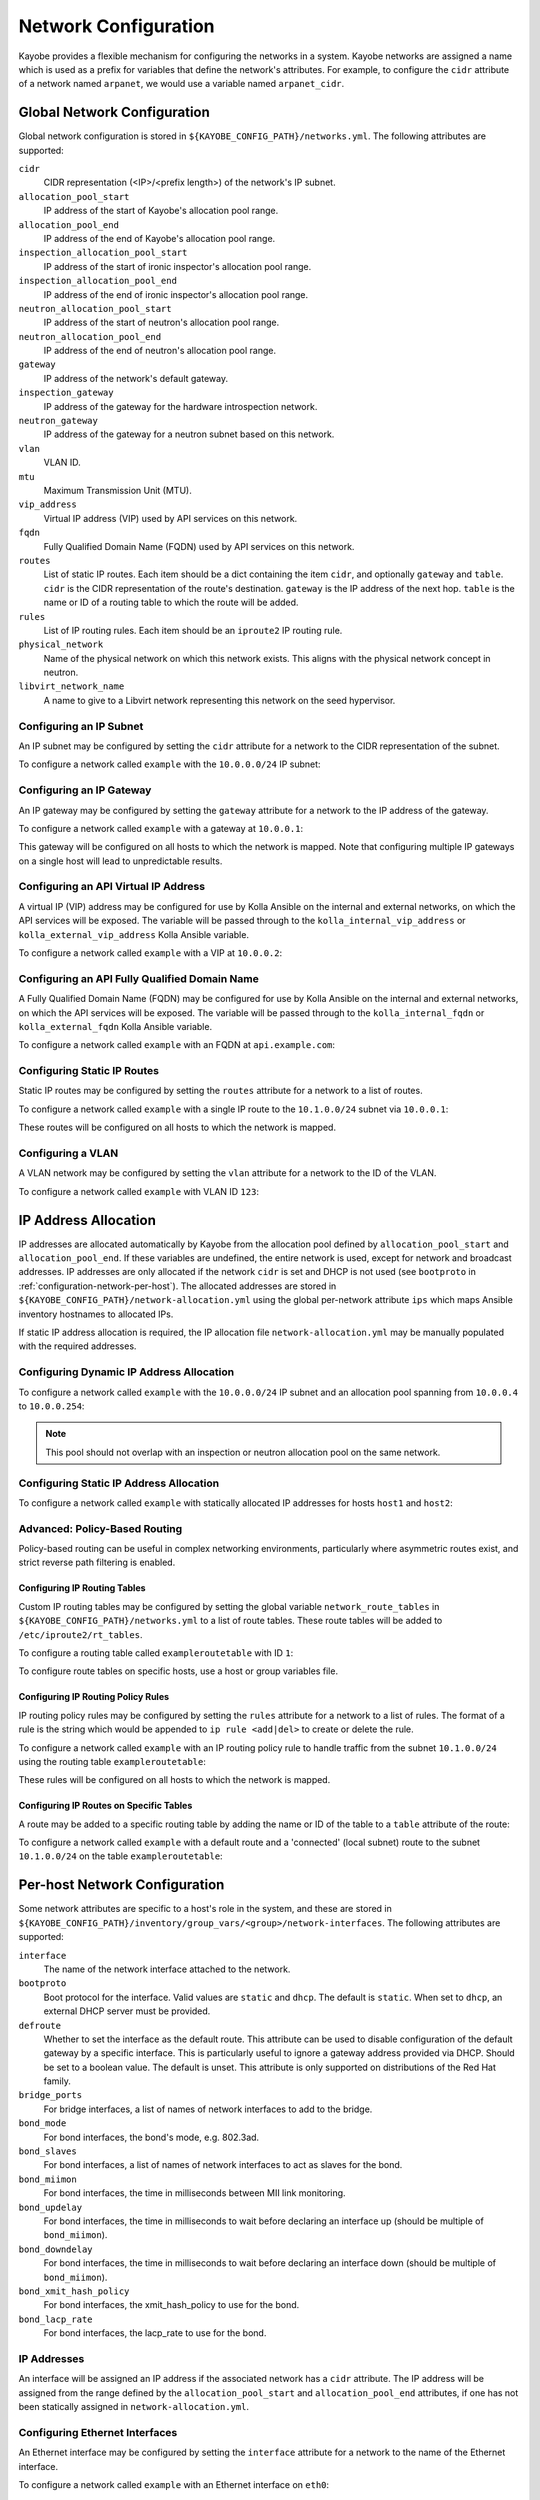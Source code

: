 .. _configuration-network:

=====================
Network Configuration
=====================

Kayobe provides a flexible mechanism for configuring the networks in a system.
Kayobe networks are assigned a name which is used as a prefix for variables
that define the network's attributes.  For example, to configure the ``cidr``
attribute of a network named ``arpanet``, we would use a variable named
``arpanet_cidr``.

Global Network Configuration
============================

Global network configuration is stored in
``${KAYOBE_CONFIG_PATH}/networks.yml``.  The following attributes are
supported:

``cidr``
    CIDR representation (<IP>/<prefix length>) of the network's IP subnet.
``allocation_pool_start``
    IP address of the start of Kayobe's allocation pool range.
``allocation_pool_end``
    IP address of the end of Kayobe's allocation pool range.
``inspection_allocation_pool_start``
    IP address of the start of ironic inspector's allocation pool range.
``inspection_allocation_pool_end``
    IP address of the end of ironic inspector's allocation pool range.
``neutron_allocation_pool_start``
    IP address of the start of neutron's allocation pool range.
``neutron_allocation_pool_end``
    IP address of the end of neutron's allocation pool range.
``gateway``
    IP address of the network's default gateway.
``inspection_gateway``
    IP address of the gateway for the hardware introspection network.
``neutron_gateway``
    IP address of the gateway for a neutron subnet based on this network.
``vlan``
    VLAN ID.
``mtu``
    Maximum Transmission Unit (MTU).
``vip_address``
    Virtual IP address (VIP) used by API services on this network.
``fqdn``
    Fully Qualified Domain Name (FQDN) used by API services on this network.
``routes``
    List of static IP routes. Each item should be a dict containing the
    item ``cidr``, and optionally ``gateway`` and ``table``. ``cidr`` is the CIDR
    representation of the route's destination. ``gateway`` is the IP address of
    the next hop. ``table`` is the name or ID of a routing table to which the
    route will be added.
``rules``
    List of IP routing rules. Each item should be an ``iproute2`` IP routing
    rule.
``physical_network``
    Name of the physical network on which this network exists. This aligns with
    the physical network concept in neutron.
``libvirt_network_name``
    A name to give to a Libvirt network representing this network on the seed
    hypervisor.

Configuring an IP Subnet
------------------------

An IP subnet may be configured by setting the ``cidr`` attribute for a network
to the CIDR representation of the subnet.

To configure a network called ``example`` with the ``10.0.0.0/24`` IP subnet:

.. code-block:: yaml
   :caption: ``networks.yml``

   example_cidr: 10.0.0.0/24

Configuring an IP Gateway
-------------------------

An IP gateway may be configured by setting the ``gateway`` attribute for a
network to the IP address of the gateway.

To configure a network called ``example`` with a gateway at ``10.0.0.1``:

.. code-block:: yaml
   :caption: ``networks.yml``

   example_gateway: 10.0.0.1

This gateway will be configured on all hosts to which the network is mapped.
Note that configuring multiple IP gateways on a single host will lead to
unpredictable results.

Configuring an API Virtual IP Address
-------------------------------------

A virtual IP (VIP) address may be configured for use by Kolla Ansible on the
internal and external networks, on which the API services will be exposed.
The variable will be passed through to the ``kolla_internal_vip_address`` or
``kolla_external_vip_address`` Kolla Ansible variable.

To configure a network called ``example`` with a VIP at ``10.0.0.2``:

.. code-block:: yaml
   :caption: ``networks.yml``

   example_vip_address: 10.0.0.2

Configuring an API Fully Qualified Domain Name
----------------------------------------------

A Fully Qualified Domain Name (FQDN) may be configured for use by Kolla Ansible
on the internal and external networks, on which the API services will be
exposed.  The variable will be passed through to the ``kolla_internal_fqdn`` or
``kolla_external_fqdn`` Kolla Ansible variable.

To configure a network called ``example`` with an FQDN at ``api.example.com``:

.. code-block:: yaml
   :caption: ``networks.yml``

   example_fqdn: api.example.com

Configuring Static IP Routes
----------------------------

Static IP routes may be configured by setting the ``routes`` attribute for a
network to a list of routes.

To configure a network called ``example`` with a single IP route to the
``10.1.0.0/24`` subnet via ``10.0.0.1``:

.. code-block:: yaml
   :caption: ``networks.yml``

   example_routes:
     - cidr: 10.1.0.0/24
       gateway: 10.0.0.1

These routes will be configured on all hosts to which the network is mapped.

Configuring a VLAN
------------------

A VLAN network may be configured by setting the ``vlan`` attribute for a
network to the ID of the VLAN.

To configure a network called ``example`` with VLAN ID ``123``:

.. code-block:: yaml
   :caption: ``networks.yml``

   example_vlan: 123

.. _configuration-network-ip-allocation:

IP Address Allocation
=====================

IP addresses are allocated automatically by Kayobe from the allocation pool
defined by ``allocation_pool_start`` and ``allocation_pool_end``. If these
variables are undefined, the entire network is used, except for network and
broadcast addresses. IP addresses are only allocated if the network ``cidr`` is
set and DHCP is not used (see ``bootproto`` in
:ref:`configuration-network-per-host`). The allocated addresses are stored in
``${KAYOBE_CONFIG_PATH}/network-allocation.yml`` using the global per-network
attribute ``ips`` which maps Ansible inventory hostnames to allocated IPs.

If static IP address allocation is required, the IP allocation file
``network-allocation.yml`` may be manually populated with the required
addresses.

Configuring Dynamic IP Address Allocation
-----------------------------------------

To configure a network called ``example`` with the ``10.0.0.0/24`` IP subnet
and an allocation pool spanning from ``10.0.0.4`` to ``10.0.0.254``:

.. code-block:: yaml
   :caption: ``networks.yml``

   example_cidr: 10.0.0.0/24
   example_allocation_pool_start: 10.0.0.4
   example_allocation_pool_end: 10.0.0.254

.. note::

   This pool should not overlap with an inspection or neutron allocation pool
   on the same network.

Configuring Static IP Address Allocation
----------------------------------------

To configure a network called ``example`` with statically allocated IP
addresses for hosts ``host1`` and ``host2``:

.. code-block:: yaml
   :caption: ``network-allocation.yml``

   example_ips:
     host1: 10.0.0.1
     host2: 10.0.0.2

Advanced: Policy-Based Routing
------------------------------

Policy-based routing can be useful in complex networking environments,
particularly where asymmetric routes exist, and strict reverse path filtering
is enabled.

Configuring IP Routing Tables
^^^^^^^^^^^^^^^^^^^^^^^^^^^^^

Custom IP routing tables may be configured by setting the global variable
``network_route_tables`` in ``${KAYOBE_CONFIG_PATH}/networks.yml`` to a list of
route tables. These route tables will be added to ``/etc/iproute2/rt_tables``.

To configure a routing table called ``exampleroutetable`` with ID ``1``:

.. code-block:: yaml
   :caption: ``networks.yml``

   network_route_tables:
     - name: exampleroutetable
       id: 1

To configure route tables on specific hosts, use a host or group variables
file.

Configuring IP Routing Policy Rules
^^^^^^^^^^^^^^^^^^^^^^^^^^^^^^^^^^^

IP routing policy rules may be configured by setting the ``rules`` attribute
for a network to a list of rules. The format of a rule is the string which
would be appended to ``ip rule <add|del>`` to create or delete the rule.

To configure a network called ``example`` with an IP routing policy rule to
handle traffic from the subnet ``10.1.0.0/24`` using the routing table
``exampleroutetable``:

.. code-block:: yaml
   :caption: ``networks.yml``

   example_rules:
     - from 10.1.0.0/24 table exampleroutetable

These rules will be configured on all hosts to which the network is mapped.

Configuring IP Routes on Specific Tables
^^^^^^^^^^^^^^^^^^^^^^^^^^^^^^^^^^^^^^^^

A route may be added to a specific routing table by adding the name or ID of
the table to a ``table`` attribute of the route:

To configure a network called ``example`` with a default route and a
'connected' (local subnet) route to the subnet ``10.1.0.0/24`` on the table
``exampleroutetable``:

.. code-block:: yaml
   :caption: ``networks.yml``

   example_routes:
     - cidr: 0.0.0.0/0
       gateway 10.1.0.1
       table: exampleroutetable
     - cidr: 10.1.0.0/24
       table: exampleroutetable

.. _configuration-network-per-host:

Per-host Network Configuration
==============================

Some network attributes are specific to a host's role in the system, and
these are stored in
``${KAYOBE_CONFIG_PATH}/inventory/group_vars/<group>/network-interfaces``.
The following attributes are supported:

``interface``
    The name of the network interface attached to the network.
``bootproto``
    Boot protocol for the interface. Valid values are ``static`` and ``dhcp``.
    The default is ``static``. When set to ``dhcp``, an external DHCP server
    must be provided.
``defroute``
    Whether to set the interface as the default route. This attribute can be
    used to disable configuration of the default gateway by a specific
    interface. This is particularly useful to ignore a gateway address provided
    via DHCP. Should be set to a boolean value. The default is unset. This
    attribute is only supported on distributions of the Red Hat family.
``bridge_ports``
    For bridge interfaces, a list of names of network interfaces to add to the
    bridge.
``bond_mode``
    For bond interfaces, the bond's mode, e.g. 802.3ad.
``bond_slaves``
    For bond interfaces, a list of names of network interfaces to act as slaves
    for the bond.
``bond_miimon``
    For bond interfaces, the time in milliseconds between MII link monitoring.
``bond_updelay``
    For bond interfaces, the time in milliseconds to wait before declaring an
    interface up (should be multiple of ``bond_miimon``).
``bond_downdelay``
    For bond interfaces, the time in milliseconds to wait before declaring an
    interface down (should be multiple of ``bond_miimon``).
``bond_xmit_hash_policy``
    For bond interfaces, the xmit_hash_policy to use for the bond.
``bond_lacp_rate``
    For bond interfaces, the lacp_rate to use for the bond.

IP Addresses
------------

An interface will be assigned an IP address if the associated network has a
``cidr`` attribute. The IP address will be assigned from the range defined by
the ``allocation_pool_start`` and ``allocation_pool_end`` attributes, if one
has not been statically assigned in ``network-allocation.yml``.

Configuring Ethernet Interfaces
-------------------------------

An Ethernet interface may be configured by setting the ``interface`` attribute
for a network to the name of the Ethernet interface.

To configure a network called ``example`` with an Ethernet interface on
``eth0``:

.. code-block:: yaml
   :caption: ``inventory/group_vars/<group>/network-interfaces``

   example_interface: eth0

.. _configuring-bridge-interfaces:

Configuring Bridge Interfaces
-----------------------------

A Linux bridge interface may be configured by setting the ``interface``
attribute of a network to the name of the bridge interface, and the
``bridge_ports`` attribute to a list of interfaces which will be added as
member ports on the bridge.

To configure a network called ``example`` with a bridge interface on
``breth1``, and a single port ``eth1``:

.. code-block:: yaml
   :caption: ``inventory/group_vars/<group>/network-interfaces``

   example_interface: breth1
   example_bridge_ports:
     - eth1

Bridge member ports may be Ethernet interfaces, bond interfaces, or VLAN
interfaces.  In the case of bond interfaces, the bond must be configured
separately in addition to the bridge, as a different named network.  In the
case of VLAN interfaces, the underlying Ethernet interface must be configured
separately in addition to the bridge, as a different named network.

Configuring Bond Interfaces
---------------------------

A bonded interface may be configured by setting the ``interface`` attribute of
a network to the name of the bond's master interface, and the ``bond_slaves``
attribute to a list of interfaces which will be added as slaves to the master.

To configure a network called ``example`` with a bond with master interface
``bond0`` and two slaves ``eth0`` and ``eth1``:

.. code-block:: yaml
   :caption: ``inventory/group_vars/<group>/network-interfaces``

   example_interface: bond0
   example_bond_slaves:
     - eth0
     - eth1

Optionally, the bond mode and MII monitoring interval may also be configured:

.. code-block:: yaml
   :caption: ``inventory/group_vars/<group>/network-interfaces``

   example_bond_mode: 802.3ad
   example_bond_miimon: 100

Bond slaves may be Ethernet interfaces, or VLAN interfaces.  In the case of
VLAN interfaces, underlying Ethernet interface must be configured separately in
addition to the bond, as a different named network.

Configuring VLAN Interfaces
---------------------------

A VLAN interface may be configured by setting the ``interface`` attribute of a
network to the name of the VLAN interface.  The interface name must be of the
form ``<parent interface>.<VLAN ID>``.

To configure a network called ``example`` with a VLAN interface with a parent
interface of ``eth2`` for VLAN ``123``:

.. code-block:: yaml
   :caption: ``inventory/group_vars/<group>/network-interfaces``

   example_interface: eth2.123

To keep the configuration DRY, reference the network's ``vlan`` attribute:

.. code-block:: yaml
   :caption: ``inventory/group_vars/<group>/network-interfaces``

   example_interface: "eth2.{{ example_vlan }}"

Ethernet interfaces, bridges, and bond master interfaces may all be parents to
a VLAN interface.

Bridges and VLANs
^^^^^^^^^^^^^^^^^

Adding a VLAN interface to a bridge directly will allow tagged traffic for that
VLAN to be forwarded by the bridge, whereas adding a VLAN interface to an
Ethernet or bond interface that is a bridge member port will prevent tagged
traffic for that VLAN being forwarded by the bridge.

For example, if you are bridging ``eth1`` to ``breth1`` and want to access VLAN
1234 as a tagged VLAN from the host, while still allowing Neutron to access
traffic for that VLAN via Open vSwitch, your setup should look like this:

.. code-block:: console

   $ sudo brctl show
   bridge name     bridge id               STP enabled     interfaces
   breth1          8000.56e6b95b4178       no              p-breth1-phy
                                                           eth1
   $ sudo ip addr show | grep 1234 | head -1
   10: breth1.1234@breth1: <BROADCAST,MULTICAST,UP,LOWER_UP> mtu 1500 qdisc noqueue state UP group default qlen 1000

It should **not** look like this:

.. code-block:: console

   $ sudo brctl show
   bridge name     bridge id               STP enabled     interfaces
   breth1          8000.56e6b95b4178       no              p-breth1-phy
                                                           eth1
   $ sudo ip addr show | grep 1234 | head -1
   10: eth1.1234@eth1: <BROADCAST,MULTICAST,UP,LOWER_UP> mtu 1500 qdisc noqueue state UP group default qlen 1000

This second configuration may be desirable to prevent specific traffic, e.g. of
the internal API network, from reaching Neutron.

Domain Name Service (DNS) Resolver Configuration
================================================

Kayobe supports configuration of hosts' DNS resolver via ``resolv.conf``.  DNS
configuration should be added to ``dns.yml``.  For example:

.. code-block:: yaml
   :caption: ``dns.yml``

   resolv_nameservers:
     - 8.8.8.8
     - 8.8.4.4
   resolv_domain: example.com
   resolv_search:
     - kayobe.example.com

It is also possible to prevent kayobe from modifying ``resolv.conf`` by setting
``resolv_is_managed`` to ``false``.

Network Role Configuration
==========================

In order to provide flexibility in the system's network topology, Kayobe maps
the named networks to logical network roles.  A single named network may
perform multiple roles, or even none at all.  The available roles are:

Overcloud admin network (``admin_oc_net_name``)
    Name of the network used to access the overcloud for admin purposes, e.g
    for remote SSH access.
Overcloud out-of-band network (``oob_oc_net_name``)
    Name of the network used by the seed to access the out-of-band management
    controllers of the bare metal overcloud hosts.
Overcloud provisioning network (``provision_oc_net_name``)
    Name of the network used by the seed to provision the bare metal overcloud
    hosts.
Workload out-of-band network (``oob_wl_net_name``)
    Name of the network used by the overcloud hosts to access the out-of-band
    management controllers of the bare metal workload hosts.
Workload provisioning network (``provision_wl_net_name``)
    Name of the network used by the overcloud hosts to provision the bare metal
    workload hosts.
Workload cleaning network (``cleaning_net_name``)
    Name of the network used by the overcloud hosts to clean the baremetal
    workload hosts.
Internal network (``internal_net_name``)
    Name of the network used to expose the internal OpenStack API endpoints.
Public network (``public_net_name``)
    Name of the network used to expose the public OpenStack API endpoints.
Tunnel network (``tunnel_net_name``)
    Name of the network used by Neutron to carry tenant overlay network
    traffic.
External networks (``external_net_names``, deprecated: ``external_net_name``)
    List of names of networks used to provide external network access via
    Neutron. If ``external_net_name`` is defined, ``external_net_names``
    defaults to a list containing only that network.
Storage network (``storage_net_name``)
    Name of the network used to carry storage data traffic.
Storage management network (``storage_mgmt_net_name``)
    Name of the network used to carry storage management traffic.
Ceph storage network (``ceph_storage_net_name``)
    Name of the network used to carry Ceph storage data traffic.
    Defaults to the storage network (``storage_net_name``).
Ceph storage management network (``ceph_storage_mgmt_net_name``)
    Name of the network used to carry storage management traffic.
    Defaults to the storage management network (``storage_mgmt_net_name``)
Swift storage network (``swift_storage_net_name``)
    Name of the network used to carry Swift storage data traffic.
    Defaults to the storage network (``storage_net_name``).
Swift storage replication network (``swift_storage_replication_net_name``)
    Name of the network used to carry storage management traffic.
    Defaults to the storage management network (``storage_mgmt_net_name``)
Workload inspection network (``inspection_net_name``)
    Name of the network used to perform hardware introspection on the bare
    metal workload hosts.

These roles are configured in ``${KAYOBE_CONFIG_PATH}/networks.yml``.

Configuring Network Roles
-------------------------

To configure network roles in a system with two networks, ``example1`` and
``example2``:

.. code-block:: yaml
   :caption: ``networks.yml``

   admin_oc_net_name: example1
   oob_oc_net_name: example1
   provision_oc_net_name: example1
   oob_wl_net_name: example1
   provision_wl_net_name: example2
   internal_net_name: example2
   public_net_name: example2
   tunnel_net_name: example2
   external_net_name: example2
   storage_net_name: example2
   storage_mgmt_net_name: example2
   ceph_storage_net_name: example2
   ceph_storage_mgmt_net_name: example2
   swift_storage_net_name: example2
   swift_replication_net_name: example2
   inspection_net_name: example2
   cleaning_net_name: example2

Overcloud Admin Network
-----------------------

The admin network is intended to be used for remote access to the overcloud hosts.
Kayobe will use the address assigned to the host on this network as the
``ansible_host`` when executing playbooks. It is therefore a necessary requirement
to configure this network.

By default Kayobe will use the overcloud provisioning network as the admin network.
It is, however, possible to configure a separate network. To do so, you should
override ``admin_oc_net_name`` in your networking configuration.

If a separate network is configured, the following requirements should be taken into
consideration:

* The admin network must be configured to use the same physical network interface
  as the provisioning network. This is because the PXE MAC address is used to
  lookup the interface for the cloud-init network configuration that occurs
  during bifrost provisioning of the overcloud.

* If the admin network is configured as a tagged VLAN, you must configure Kayobe
  to upgrade cloud-init. This is a temporary workaround for a bug in the current
  version of cloud-init shipped with CentOS 7.5. Please see :ref:`workaround-cloud-init`
  for more details.

Overcloud Provisioning Network
------------------------------

If using a seed to inspect the bare metal overcloud hosts, it is necessary to
define a DHCP allocation pool for the seed's ironic inspector DHCP server using
the ``inspection_allocation_pool_start`` and ``inspection_allocation_pool_end``
attributes of the overcloud provisioning network.

.. note::

   This example assumes that the ``example`` network is mapped to
   ``provision_oc_net_name``.

To configure a network called ``example`` with an inspection allocation pool:

.. code-block:: yaml

   example_inspection_allocation_pool_start: 10.0.0.128
   example_inspection_allocation_pool_end: 10.0.0.254

.. note::

   This pool should not overlap with a kayobe allocation pool on the same
   network.

Workload Cleaning Network
-------------------------

A separate cleaning network, which is used by the overcloud to clean baremetal
workload (compute) hosts, may optionally be specified. Otherwise,
the Workload Provisoning network is used. It is necessary to define an IP
allocation pool for neutron using the
``neutron_allocation_pool_start`` and ``neutron_allocation_pool_end``
attributes of the cleaning network. This controls the IP addresses that are
assigned to workload hosts during cleaning.

.. note::

   This example assumes that the ``example`` network is mapped to
   ``cleaning_net_name``.

To configure a network called ``example`` with a neutron provisioning
allocation pool:

.. code-block:: yaml

   example_neutron_allocation_pool_start: 10.0.1.128
   example_neutron_allocation_pool_end: 10.0.1.195

.. note::

   This pool should not overlap with a kayobe or inspection allocation pool on
   the same network.

Workload Provisioning Network
-----------------------------

If using the overcloud to provision bare metal workload (compute) hosts, it is
necessary to define an IP allocation pool for the overcloud's neutron
provisioning network using the ``neutron_allocation_pool_start`` and
``neutron_allocation_pool_end`` attributes of the workload provisioning
network.

.. note::

   This example assumes that the ``example`` network is mapped to
   ``provision_wl_net_name``.

To configure a network called ``example`` with a neutron provisioning
allocation pool:

.. code-block:: yaml

   example_neutron_allocation_pool_start: 10.0.1.128
   example_neutron_allocation_pool_end: 10.0.1.195

.. note::

   This pool should not overlap with a kayobe or inspection allocation pool on
   the same network.

Workload Inspection Network
---------------------------

If using the overcloud to inspect bare metal workload (compute) hosts, it is
necessary to define a DHCP allocation pool for the overcloud's ironic inspector
DHCP server using the ``inspection_allocation_pool_start`` and
``inspection_allocation_pool_end`` attributes of the workload provisioning
network.

.. note::

   This example assumes that the ``example`` network is mapped to
   ``provision_wl_net_name``.

To configure a network called ``example`` with an inspection allocation pool:

.. code-block:: yaml

   example_inspection_allocation_pool_start: 10.0.1.196
   example_inspection_allocation_pool_end: 10.0.1.254

.. note::

   This pool should not overlap with a kayobe or neutron allocation pool on the
   same network.

Neutron Networking
==================

.. note::

   This assumes the use of the neutron ``openvswitch`` ML2 mechanism driver for
   control plane networking.

Certain modes of operation of neutron require layer 2 access to physical
networks in the system.  Hosts in the ``network`` group (by default, this is
the same as the ``controllers`` group) run the neutron networking services
(Open vSwitch agent, DHCP agent, L3 agent, metadata agent, etc.).

The kayobe network configuration must ensure that the neutron Open
vSwitch bridges on the network hosts have access to the external network.  If
bare metal compute nodes are in use, then they must also have access to the
workload provisioning network. This can be done by ensuring that the external
and workload provisioning network interfaces are bridges.  Kayobe will ensure
connectivity between these Linux bridges and the neutron Open vSwitch bridges
via a virtual Ethernet pair.  See :ref:`configuring-bridge-interfaces`.

Network to Host Mapping
=======================

Networks are mapped to hosts using the variable ``network_interfaces``.
Kayobe's playbook group variables define some sensible defaults for this
variable for hosts in the top level standard groups.  These defaults are set
using the network roles typically required by the group.

Seed
----

By default, the seed is attached to the following networks:

* overcloud admin network
* overcloud out-of-band network
* overcloud provisioning network

This list may be extended by setting ``seed_extra_network_interfaces`` to a
list of names of additional networks to attach.  Alternatively, the list may be
completely overridden by setting ``seed_network_interfaces``.  These variables
are found in ``${KAYOBE_CONFIG_PATH}/seed.yml``.

Seed Hypervisor
---------------

By default, the seed hypervisor is attached to the same networks as the seed.

This list may be extended by setting
``seed_hypervisor_extra_network_interfaces`` to a list of names of additional
networks to attach.  Alternatively, the list may be
completely overridden by setting ``seed_hypervisor_network_interfaces``.  These
variables are found in ``${KAYOBE_CONFIG_PATH}/seed-hypervisor.yml``.

Controllers
-----------

By default, controllers are attached to the following networks:

* overcloud admin network
* workload (compute) out-of-band network
* workload (compute) provisioning network
* workload (compute) inspection network
* workload (compute) cleaning network
* internal network
* storage network

In addition, if the controllers are also in the ``network`` group, they are
attached to the following networks:

* public network
* external network
* tunnel network

This list may be extended by setting ``controller_extra_network_interfaces`` to a
list of names of additional networks to attach.  Alternatively, the list may be
completely overridden by setting ``controller_network_interfaces``.  These
variables are found in ``${KAYOBE_CONFIG_PATH}/controllers.yml``.

Monitoring Hosts
----------------

By default, the monitoring hosts are attached to the same networks as the
controllers when they are in the ``controllers`` group.  If the monitoring
hosts are not in the ``controllers`` group, they are attached to the following
networks by default:

* overcloud admin network
* internal network
* public network

This list may be extended by setting ``monitoring_extra_network_interfaces`` to
a list of names of additional networks to attach.  Alternatively, the list may
be completely overridden by setting ``monitoring_network_interfaces``.  These
variables are found in ``${KAYOBE_CONFIG_PATH}/monitoring.yml``.

Storage Hosts
-------------

By default, the storage hosts are attached to the following networks:

* overcloud admin network
* internal network
* storage network
* storage management network

In addition, if Ceph or Swift is enabled, they can also be attached to the Ceph and Swift
mangagment and replication networks.

Virtualised Compute Hosts
-------------------------

By default, virtualised compute hosts are attached to the following networks:

* overcloud admin network
* internal network
* storage network
* tunnel network

This list may be extended by setting ``compute_extra_network_interfaces`` to a
list of names of additional networks to attach.  Alternatively, the list may be
completely overridden by setting ``compute_network_interfaces``.  These
variables are found in ``${KAYOBE_CONFIG_PATH}/compute.yml``.

Other Hosts
-----------

If additional hosts are managed by kayobe, the networks to which these hosts
are attached may be defined in a host or group variables file.  See
:ref:`control-plane-service-placement` for further details.

Complete Example
================

The following example combines the complete network configuration into a single
system configuration.  In our example cloud we have three networks:
``management``, ``cloud`` and ``external``:

.. parsed-literal::

                 +------------+         +----------------+             +----------------+
                 |            |         |                +-+           |                +-+
                 |            |         |                | +-+         |  Bare metal    | +-+
                 |    Seed    |         |  Cloud hosts   | | |         |  compute hosts | | |
                 |            |         |                | | |         |                | | |
                 |            |         |                | | |         |                | | |
                 +-----+------+         +----------------+ | |         +----------------+ | |
                       |                 +-----------------+ |          +-----------------+ |
                       |                   +-----------------+            +-----------------+
                       |                        |  |  |                           |
                       |                        |  |  |                           |
                       |                        |  |  |                           |
                       |                        |  |  |                           |
   management +--------+------------------------+----------------------------------------------+
                                                   |  |                           |
   cloud      +------------------------------------+------------------------------+------------+
                                                      |
   external   +---------------------------------------+----------------------------------------+

The ``management`` network is used to access the servers' BMCs and by the seed
to inspect and provision the cloud hosts.  The ``cloud`` network carries all
internal control plane and storage traffic, and is used by the control plane to
provision the bare metal compute hosts.  Finally, the ``external`` network
links the cloud to the outside world.

We could describe such a network as follows:

.. code-block:: yaml
   :caption: ``networks.yml``

   ---
   # Network role mappings.
   oob_oc_net_name: management
   provision_oc_net_name: management
   oob_wl_net_name: management
   provision_wl_net_name: cloud
   internal_net_name: cloud
   public_net_name: external
   external_net_name: external
   storage_net_name: cloud
   storage_mgmt_net_name: cloud
   inspection_net_name: cloud

   # management network definition.
   management_cidr: 10.0.0.0/24
   management_allocation_pool_start: 10.0.0.1
   management_allocation_pool_end: 10.0.0.127
   management_inspection_allocation_pool_start: 10.0.0.128
   management_inspection_allocation_pool_end: 10.0.0.254

   # cloud network definition.
   cloud_cidr: 10.0.1.0/24
   cloud_allocation_pool_start: 10.0.1.1
   cloud_allocation_pool_end: 10.0.1.127
   cloud_inspection_allocation_pool_start: 10.0.1.128
   cloud_inspection_allocation_pool_end: 10.0.1.195
   cloud_neutron_allocation_pool_start: 10.0.1.196
   cloud_neutron_allocation_pool_end: 10.0.1.254

   # external network definition.
   external_cidr: 10.0.3.0/24
   external_allocation_pool_start: 10.0.3.1
   external_allocation_pool_end: 10.0.3.127
   external_neutron_allocation_pool_start: 10.0.3.128
   external_neutron_allocation_pool_end: 10.0.3.254
   external_routes:
     - cidr 10.0.4.0/24
       gateway: 10.0.3.1

We can map these networks to network interfaces on the seed and controller hosts:

.. code-block:: yaml
   :caption: ``inventory/group_vars/seed/network-interfaces``

   ---
   management_interface: eth0

.. code-block:: yaml
   :caption: ``inventory/group_vars/controllers/network-interfaces``

   ---
   management_interface: eth0
   cloud_interface: breth1
   cloud_bridge_ports:
     - eth1
   external_interface: eth2

We have defined a bridge for the cloud network on the controllers as this will
allow it to be plugged into a neutron Open vSwitch bridge.

Kayobe will allocate IP addresses for the hosts that it manages:

.. code-block:: yaml
   :caption: ``network-allocation.yml``

   ---
   management_ips:
     seed: 10.0.0.1
     control0: 10.0.0.2
     control1: 10.0.0.3
     control2: 10.0.0.4
   cloud_ips:
     control0: 10.0.1.1
     control1: 10.0.1.2
     control2: 10.0.1.3
   external_ips:
     control0: 10.0.3.1
     control1: 10.0.3.2
     control2: 10.0.3.3

Note that although this file does not need to be created manually, doing so
allows for a predictable IP address mapping which may be desirable in some
cases.
